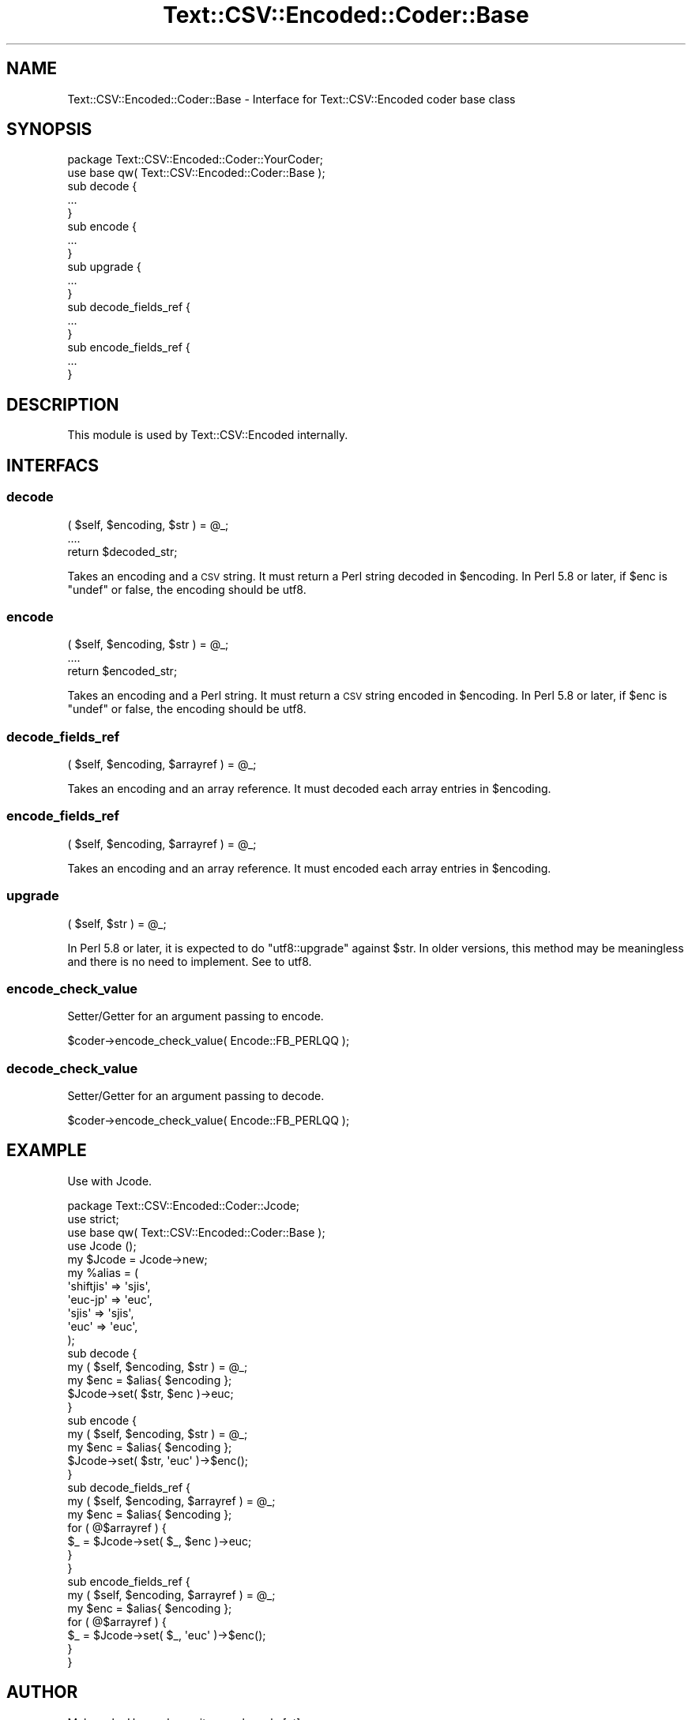 .\" Automatically generated by Pod::Man 2.23 (Pod::Simple 3.14)
.\"
.\" Standard preamble:
.\" ========================================================================
.de Sp \" Vertical space (when we can't use .PP)
.if t .sp .5v
.if n .sp
..
.de Vb \" Begin verbatim text
.ft CW
.nf
.ne \\$1
..
.de Ve \" End verbatim text
.ft R
.fi
..
.\" Set up some character translations and predefined strings.  \*(-- will
.\" give an unbreakable dash, \*(PI will give pi, \*(L" will give a left
.\" double quote, and \*(R" will give a right double quote.  \*(C+ will
.\" give a nicer C++.  Capital omega is used to do unbreakable dashes and
.\" therefore won't be available.  \*(C` and \*(C' expand to `' in nroff,
.\" nothing in troff, for use with C<>.
.tr \(*W-
.ds C+ C\v'-.1v'\h'-1p'\s-2+\h'-1p'+\s0\v'.1v'\h'-1p'
.ie n \{\
.    ds -- \(*W-
.    ds PI pi
.    if (\n(.H=4u)&(1m=24u) .ds -- \(*W\h'-12u'\(*W\h'-12u'-\" diablo 10 pitch
.    if (\n(.H=4u)&(1m=20u) .ds -- \(*W\h'-12u'\(*W\h'-8u'-\"  diablo 12 pitch
.    ds L" ""
.    ds R" ""
.    ds C` ""
.    ds C' ""
'br\}
.el\{\
.    ds -- \|\(em\|
.    ds PI \(*p
.    ds L" ``
.    ds R" ''
'br\}
.\"
.\" Escape single quotes in literal strings from groff's Unicode transform.
.ie \n(.g .ds Aq \(aq
.el       .ds Aq '
.\"
.\" If the F register is turned on, we'll generate index entries on stderr for
.\" titles (.TH), headers (.SH), subsections (.SS), items (.Ip), and index
.\" entries marked with X<> in POD.  Of course, you'll have to process the
.\" output yourself in some meaningful fashion.
.ie \nF \{\
.    de IX
.    tm Index:\\$1\t\\n%\t"\\$2"
..
.    nr % 0
.    rr F
.\}
.el \{\
.    de IX
..
.\}
.\"
.\" Accent mark definitions (@(#)ms.acc 1.5 88/02/08 SMI; from UCB 4.2).
.\" Fear.  Run.  Save yourself.  No user-serviceable parts.
.    \" fudge factors for nroff and troff
.if n \{\
.    ds #H 0
.    ds #V .8m
.    ds #F .3m
.    ds #[ \f1
.    ds #] \fP
.\}
.if t \{\
.    ds #H ((1u-(\\\\n(.fu%2u))*.13m)
.    ds #V .6m
.    ds #F 0
.    ds #[ \&
.    ds #] \&
.\}
.    \" simple accents for nroff and troff
.if n \{\
.    ds ' \&
.    ds ` \&
.    ds ^ \&
.    ds , \&
.    ds ~ ~
.    ds /
.\}
.if t \{\
.    ds ' \\k:\h'-(\\n(.wu*8/10-\*(#H)'\'\h"|\\n:u"
.    ds ` \\k:\h'-(\\n(.wu*8/10-\*(#H)'\`\h'|\\n:u'
.    ds ^ \\k:\h'-(\\n(.wu*10/11-\*(#H)'^\h'|\\n:u'
.    ds , \\k:\h'-(\\n(.wu*8/10)',\h'|\\n:u'
.    ds ~ \\k:\h'-(\\n(.wu-\*(#H-.1m)'~\h'|\\n:u'
.    ds / \\k:\h'-(\\n(.wu*8/10-\*(#H)'\z\(sl\h'|\\n:u'
.\}
.    \" troff and (daisy-wheel) nroff accents
.ds : \\k:\h'-(\\n(.wu*8/10-\*(#H+.1m+\*(#F)'\v'-\*(#V'\z.\h'.2m+\*(#F'.\h'|\\n:u'\v'\*(#V'
.ds 8 \h'\*(#H'\(*b\h'-\*(#H'
.ds o \\k:\h'-(\\n(.wu+\w'\(de'u-\*(#H)/2u'\v'-.3n'\*(#[\z\(de\v'.3n'\h'|\\n:u'\*(#]
.ds d- \h'\*(#H'\(pd\h'-\w'~'u'\v'-.25m'\f2\(hy\fP\v'.25m'\h'-\*(#H'
.ds D- D\\k:\h'-\w'D'u'\v'-.11m'\z\(hy\v'.11m'\h'|\\n:u'
.ds th \*(#[\v'.3m'\s+1I\s-1\v'-.3m'\h'-(\w'I'u*2/3)'\s-1o\s+1\*(#]
.ds Th \*(#[\s+2I\s-2\h'-\w'I'u*3/5'\v'-.3m'o\v'.3m'\*(#]
.ds ae a\h'-(\w'a'u*4/10)'e
.ds Ae A\h'-(\w'A'u*4/10)'E
.    \" corrections for vroff
.if v .ds ~ \\k:\h'-(\\n(.wu*9/10-\*(#H)'\s-2\u~\d\s+2\h'|\\n:u'
.if v .ds ^ \\k:\h'-(\\n(.wu*10/11-\*(#H)'\v'-.4m'^\v'.4m'\h'|\\n:u'
.    \" for low resolution devices (crt and lpr)
.if \n(.H>23 .if \n(.V>19 \
\{\
.    ds : e
.    ds 8 ss
.    ds o a
.    ds d- d\h'-1'\(ga
.    ds D- D\h'-1'\(hy
.    ds th \o'bp'
.    ds Th \o'LP'
.    ds ae ae
.    ds Ae AE
.\}
.rm #[ #] #H #V #F C
.\" ========================================================================
.\"
.IX Title "Text::CSV::Encoded::Coder::Base 3"
.TH Text::CSV::Encoded::Coder::Base 3 "2010-04-26" "perl v5.12.4" "User Contributed Perl Documentation"
.\" For nroff, turn off justification.  Always turn off hyphenation; it makes
.\" way too many mistakes in technical documents.
.if n .ad l
.nh
.SH "NAME"
Text::CSV::Encoded::Coder::Base \- Interface for Text::CSV::Encoded coder base class
.SH "SYNOPSIS"
.IX Header "SYNOPSIS"
.Vb 1
\&    package Text::CSV::Encoded::Coder::YourCoder;
\&
\&    use base qw( Text::CSV::Encoded::Coder::Base );
\&
\&    sub decode {
\&        ...
\&    }
\&
\&    sub encode {
\&        ...
\&    }
\&
\&    sub upgrade {
\&        ...
\&    }
\&
\&    sub decode_fields_ref {
\&        ...
\&    }
\&
\&    sub encode_fields_ref {
\&        ...
\&    }
.Ve
.SH "DESCRIPTION"
.IX Header "DESCRIPTION"
This module is used by Text::CSV::Encoded internally.
.SH "INTERFACS"
.IX Header "INTERFACS"
.SS "decode"
.IX Subsection "decode"
.Vb 3
\&    ( $self, $encoding, $str ) = @_;
\&    ....
\&    return $decoded_str;
.Ve
.PP
Takes an encoding and a \s-1CSV\s0 string.
It must return a Perl string decoded in \f(CW$encoding\fR.
In Perl 5.8 or later, if \f(CW$enc\fR is \f(CW\*(C`undef\*(C'\fR or false, the encoding should be utf8.
.SS "encode"
.IX Subsection "encode"
.Vb 3
\&    ( $self, $encoding, $str ) = @_;
\&    ....
\&    return $encoded_str;
.Ve
.PP
Takes an encoding and a Perl string.
It must return a \s-1CSV\s0 string encoded in \f(CW$encoding\fR.
In Perl 5.8 or later, if \f(CW$enc\fR is \f(CW\*(C`undef\*(C'\fR or false, the encoding should be utf8.
.SS "decode_fields_ref"
.IX Subsection "decode_fields_ref"
.Vb 1
\&    ( $self, $encoding, $arrayref ) = @_;
.Ve
.PP
Takes an encoding and an array reference.
It must decoded each array entries in \f(CW$encoding\fR.
.SS "encode_fields_ref"
.IX Subsection "encode_fields_ref"
.Vb 1
\&    ( $self, $encoding, $arrayref ) = @_;
.Ve
.PP
Takes an encoding and an array reference.
It must encoded each array entries in \f(CW$encoding\fR.
.SS "upgrade"
.IX Subsection "upgrade"
.Vb 1
\&    ( $self, $str ) = @_;
.Ve
.PP
In Perl 5.8 or later, it is expected to do \f(CW\*(C`utf8::upgrade\*(C'\fR against \f(CW$str\fR.
In older versions, this method may be meaningless and there is no need to implement.
See to utf8.
.SS "encode_check_value"
.IX Subsection "encode_check_value"
Setter/Getter for an argument passing to encode.
.PP
.Vb 1
\&    $coder\->encode_check_value( Encode::FB_PERLQQ );
.Ve
.SS "decode_check_value"
.IX Subsection "decode_check_value"
Setter/Getter for an argument passing to decode.
.PP
.Vb 1
\&    $coder\->encode_check_value( Encode::FB_PERLQQ );
.Ve
.SH "EXAMPLE"
.IX Header "EXAMPLE"
Use with Jcode.
.PP
.Vb 1
\&    package Text::CSV::Encoded::Coder::Jcode;
\&    
\&    use strict;
\&    use base qw( Text::CSV::Encoded::Coder::Base );
\&    
\&    use Jcode ();
\&    
\&    my $Jcode = Jcode\->new;
\&    
\&    my %alias = (
\&        \*(Aqshiftjis\*(Aq => \*(Aqsjis\*(Aq,
\&        \*(Aqeuc\-jp\*(Aq   => \*(Aqeuc\*(Aq,
\&        \*(Aqsjis\*(Aq     => \*(Aqsjis\*(Aq,
\&        \*(Aqeuc\*(Aq      => \*(Aqeuc\*(Aq,
\&    );
\&    
\&    
\&    sub decode {
\&        my ( $self, $encoding, $str ) = @_;
\&        my $enc = $alias{ $encoding };
\&        $Jcode\->set( $str, $enc )\->euc;
\&    }
\&    
\&    
\&    sub encode {
\&        my ( $self, $encoding, $str ) = @_;
\&        my $enc = $alias{ $encoding };
\&        $Jcode\->set( $str, \*(Aqeuc\*(Aq )\->$enc();
\&    }
\&    
\&    
\&    sub decode_fields_ref {
\&        my ( $self, $encoding, $arrayref ) = @_;
\&        my $enc = $alias{ $encoding };
\&        for ( @$arrayref ) {
\&            $_ = $Jcode\->set( $_, $enc )\->euc;
\&        }
\&    }
\&    
\&    
\&    sub encode_fields_ref {
\&        my ( $self, $encoding, $arrayref ) = @_;
\&        my $enc = $alias{ $encoding };
\&        for ( @$arrayref ) {
\&            $_ = $Jcode\->set( $_, \*(Aqeuc\*(Aq )\->$enc();
\&        }
\&    }
.Ve
.SH "AUTHOR"
.IX Header "AUTHOR"
Makamaka Hannyaharamitu, <makamaka[at]cpan.org>
.SH "COPYRIGHT AND LICENSE"
.IX Header "COPYRIGHT AND LICENSE"
Copyright 2008\-2010 by Makamaka Hannyaharamitu
.PP
This library is free software; you can redistribute it and/or modify
it under the same terms as Perl itself.
